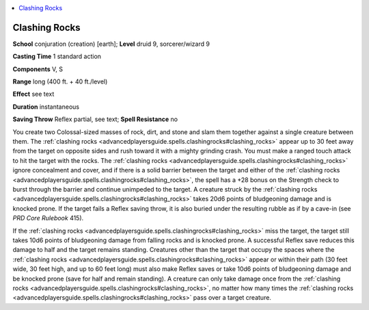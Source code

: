 
.. _`advancedplayersguide.spells.clashingrocks`:

.. contents:: \ 

.. _`advancedplayersguide.spells.clashingrocks#clashing_rocks`:

Clashing Rocks
===============

\ **School**\  conjuration (creation) [earth]; \ **Level**\  druid 9, sorcerer/wizard 9

\ **Casting Time**\  1 standard action 

\ **Components**\  V, S

\ **Range**\  long (400 ft. + 40 ft./level)

\ **Effect**\  see text

\ **Duration**\  instantaneous 

\ **Saving Throw**\  Reflex partial, see text; \ **Spell Resistance**\  no

You create two Colossal-sized masses of rock, dirt, and stone and slam them together against a single creature between them. The :ref:`clashing rocks <advancedplayersguide.spells.clashingrocks#clashing_rocks>`\  appear up to 30 feet away from the target on opposite sides and rush toward it with a mighty grinding crash. You must make a ranged touch attack to hit the target with the rocks. The :ref:`clashing rocks <advancedplayersguide.spells.clashingrocks#clashing_rocks>`\  ignore concealment and cover, and if there is a solid barrier between the target and either of the :ref:`clashing rocks <advancedplayersguide.spells.clashingrocks#clashing_rocks>`\ , the spell has a +28 bonus on the Strength check to burst through the barrier and continue unimpeded to the target. A creature struck by the :ref:`clashing rocks <advancedplayersguide.spells.clashingrocks#clashing_rocks>`\  takes 20d6 points of bludgeoning damage and is knocked prone. If the target fails a Reflex saving throw, it is also buried under the resulting rubble as if by a cave-in (see \ *PRD Core Rulebook*\  415).

If the :ref:`clashing rocks <advancedplayersguide.spells.clashingrocks#clashing_rocks>`\  miss the target, the target still takes 10d6 points of bludgeoning damage from falling rocks and is knocked prone. A successful Reflex save reduces this damage to half and the target remains standing. Creatures other than the target that occupy the spaces where the :ref:`clashing rocks <advancedplayersguide.spells.clashingrocks#clashing_rocks>`\  appear or within their path (30 feet wide, 30 feet high, and up to 60 feet long) must also make Reflex saves or take 10d6 points of bludgeoning damage and be knocked prone (save for half and remain standing). A creature can only take damage once from the :ref:`clashing rocks <advancedplayersguide.spells.clashingrocks#clashing_rocks>`\ , no matter how many times the :ref:`clashing rocks <advancedplayersguide.spells.clashingrocks#clashing_rocks>`\  pass over a target creature.

